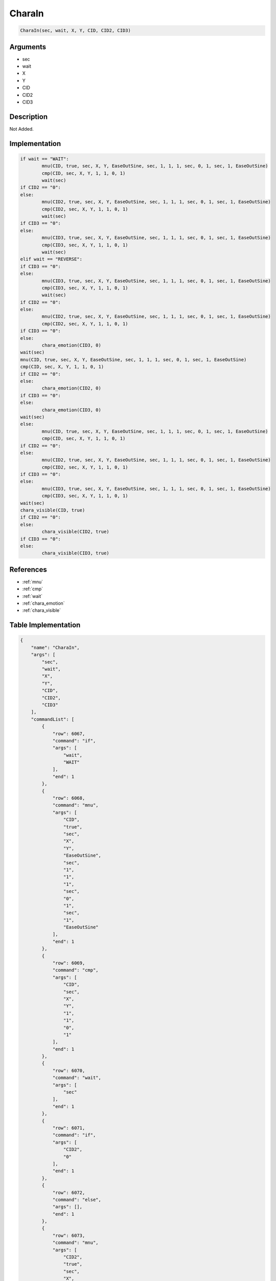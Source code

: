 .. _CharaIn:

CharaIn
========================

.. code-block:: text

	CharaIn(sec, wait, X, Y, CID, CID2, CID3)


Arguments
------------

* sec
* wait
* X
* Y
* CID
* CID2
* CID3

Description
-------------

Not Added.

Implementation
-------------

.. code-block:: python

	if wait == "WAIT":
		mnu(CID, true, sec, X, Y, EaseOutSine, sec, 1, 1, 1, sec, 0, 1, sec, 1, EaseOutSine)
		cmp(CID, sec, X, Y, 1, 1, 0, 1)
		wait(sec)
	if CID2 == "0":
	else:
		mnu(CID2, true, sec, X, Y, EaseOutSine, sec, 1, 1, 1, sec, 0, 1, sec, 1, EaseOutSine)
		cmp(CID2, sec, X, Y, 1, 1, 0, 1)
		wait(sec)
	if CID3 == "0":
	else:
		mnu(CID3, true, sec, X, Y, EaseOutSine, sec, 1, 1, 1, sec, 0, 1, sec, 1, EaseOutSine)
		cmp(CID3, sec, X, Y, 1, 1, 0, 1)
		wait(sec)
	elif wait == "REVERSE":
	if CID3 == "0":
	else:
		mnu(CID3, true, sec, X, Y, EaseOutSine, sec, 1, 1, 1, sec, 0, 1, sec, 1, EaseOutSine)
		cmp(CID3, sec, X, Y, 1, 1, 0, 1)
		wait(sec)
	if CID2 == "0":
	else:
		mnu(CID2, true, sec, X, Y, EaseOutSine, sec, 1, 1, 1, sec, 0, 1, sec, 1, EaseOutSine)
		cmp(CID2, sec, X, Y, 1, 1, 0, 1)
	if CID3 == "0":
	else:
		chara_emotion(CID3, 0)
	wait(sec)
	mnu(CID, true, sec, X, Y, EaseOutSine, sec, 1, 1, 1, sec, 0, 1, sec, 1, EaseOutSine)
	cmp(CID, sec, X, Y, 1, 1, 0, 1)
	if CID2 == "0":
	else:
		chara_emotion(CID2, 0)
	if CID3 == "0":
	else:
		chara_emotion(CID3, 0)
	wait(sec)
	else:
		mnu(CID, true, sec, X, Y, EaseOutSine, sec, 1, 1, 1, sec, 0, 1, sec, 1, EaseOutSine)
		cmp(CID, sec, X, Y, 1, 1, 0, 1)
	if CID2 == "0":
	else:
		mnu(CID2, true, sec, X, Y, EaseOutSine, sec, 1, 1, 1, sec, 0, 1, sec, 1, EaseOutSine)
		cmp(CID2, sec, X, Y, 1, 1, 0, 1)
	if CID3 == "0":
	else:
		mnu(CID3, true, sec, X, Y, EaseOutSine, sec, 1, 1, 1, sec, 0, 1, sec, 1, EaseOutSine)
		cmp(CID3, sec, X, Y, 1, 1, 0, 1)
	wait(sec)
	chara_visible(CID, true)
	if CID2 == "0":
	else:
		chara_visible(CID2, true)
	if CID3 == "0":
	else:
		chara_visible(CID3, true)

References
-------------
* :ref:`mnu`
* :ref:`cmp`
* :ref:`wait`
* :ref:`chara_emotion`
* :ref:`chara_visible`

Table Implementation
-------------

.. code-block:: json

	{
	    "name": "CharaIn",
	    "args": [
	        "sec",
	        "wait",
	        "X",
	        "Y",
	        "CID",
	        "CID2",
	        "CID3"
	    ],
	    "commandList": [
	        {
	            "row": 6067,
	            "command": "if",
	            "args": [
	                "wait",
	                "WAIT"
	            ],
	            "end": 1
	        },
	        {
	            "row": 6068,
	            "command": "mnu",
	            "args": [
	                "CID",
	                "true",
	                "sec",
	                "X",
	                "Y",
	                "EaseOutSine",
	                "sec",
	                "1",
	                "1",
	                "1",
	                "sec",
	                "0",
	                "1",
	                "sec",
	                "1",
	                "EaseOutSine"
	            ],
	            "end": 1
	        },
	        {
	            "row": 6069,
	            "command": "cmp",
	            "args": [
	                "CID",
	                "sec",
	                "X",
	                "Y",
	                "1",
	                "1",
	                "0",
	                "1"
	            ],
	            "end": 1
	        },
	        {
	            "row": 6070,
	            "command": "wait",
	            "args": [
	                "sec"
	            ],
	            "end": 1
	        },
	        {
	            "row": 6071,
	            "command": "if",
	            "args": [
	                "CID2",
	                "0"
	            ],
	            "end": 1
	        },
	        {
	            "row": 6072,
	            "command": "else",
	            "args": [],
	            "end": 1
	        },
	        {
	            "row": 6073,
	            "command": "mnu",
	            "args": [
	                "CID2",
	                "true",
	                "sec",
	                "X",
	                "Y",
	                "EaseOutSine",
	                "sec",
	                "1",
	                "1",
	                "1",
	                "sec",
	                "0",
	                "1",
	                "sec",
	                "1",
	                "EaseOutSine"
	            ],
	            "end": 1
	        },
	        {
	            "row": 6074,
	            "command": "cmp",
	            "args": [
	                "CID2",
	                "sec",
	                "X",
	                "Y",
	                "1",
	                "1",
	                "0",
	                "1"
	            ],
	            "end": 1
	        },
	        {
	            "row": 6075,
	            "command": "wait",
	            "args": [
	                "sec"
	            ],
	            "end": 1
	        },
	        {
	            "row": 6076,
	            "command": "endif",
	            "args": [],
	            "end": 1
	        },
	        {
	            "row": 6077,
	            "command": "if",
	            "args": [
	                "CID3",
	                "0"
	            ],
	            "end": 1
	        },
	        {
	            "row": 6078,
	            "command": "else",
	            "args": [],
	            "end": 1
	        },
	        {
	            "row": 6079,
	            "command": "mnu",
	            "args": [
	                "CID3",
	                "true",
	                "sec",
	                "X",
	                "Y",
	                "EaseOutSine",
	                "sec",
	                "1",
	                "1",
	                "1",
	                "sec",
	                "0",
	                "1",
	                "sec",
	                "1",
	                "EaseOutSine"
	            ],
	            "end": 1
	        },
	        {
	            "row": 6080,
	            "command": "cmp",
	            "args": [
	                "CID3",
	                "sec",
	                "X",
	                "Y",
	                "1",
	                "1",
	                "0",
	                "1"
	            ],
	            "end": 1
	        },
	        {
	            "row": 6081,
	            "command": "wait",
	            "args": [
	                "sec"
	            ],
	            "end": 1
	        },
	        {
	            "row": 6082,
	            "command": "endif",
	            "args": [],
	            "end": 1
	        },
	        {
	            "row": 6083,
	            "command": "elif",
	            "args": [
	                "wait",
	                "REVERSE"
	            ],
	            "end": 1
	        },
	        {
	            "row": 6084,
	            "command": "if",
	            "args": [
	                "CID3",
	                "0"
	            ],
	            "end": 1
	        },
	        {
	            "row": 6085,
	            "command": "else",
	            "args": [],
	            "end": 1
	        },
	        {
	            "row": 6086,
	            "command": "mnu",
	            "args": [
	                "CID3",
	                "true",
	                "sec",
	                "X",
	                "Y",
	                "EaseOutSine",
	                "sec",
	                "1",
	                "1",
	                "1",
	                "sec",
	                "0",
	                "1",
	                "sec",
	                "1",
	                "EaseOutSine"
	            ],
	            "end": 1
	        },
	        {
	            "row": 6087,
	            "command": "cmp",
	            "args": [
	                "CID3",
	                "sec",
	                "X",
	                "Y",
	                "1",
	                "1",
	                "0",
	                "1"
	            ],
	            "end": 1
	        },
	        {
	            "row": 6088,
	            "command": "wait",
	            "args": [
	                "sec"
	            ],
	            "end": 1
	        },
	        {
	            "row": 6089,
	            "command": "endif",
	            "args": [],
	            "end": 1
	        },
	        {
	            "row": 6090,
	            "command": "if",
	            "args": [
	                "CID2",
	                "0"
	            ],
	            "end": 1
	        },
	        {
	            "row": 6091,
	            "command": "else",
	            "args": [],
	            "end": 1
	        },
	        {
	            "row": 6092,
	            "command": "mnu",
	            "args": [
	                "CID2",
	                "true",
	                "sec",
	                "X",
	                "Y",
	                "EaseOutSine",
	                "sec",
	                "1",
	                "1",
	                "1",
	                "sec",
	                "0",
	                "1",
	                "sec",
	                "1",
	                "EaseOutSine"
	            ],
	            "end": 1
	        },
	        {
	            "row": 6093,
	            "command": "cmp",
	            "args": [
	                "CID2",
	                "sec",
	                "X",
	                "Y",
	                "1",
	                "1",
	                "0",
	                "1"
	            ],
	            "end": 1
	        },
	        {
	            "row": 6094,
	            "command": "if",
	            "args": [
	                "CID3",
	                "0"
	            ],
	            "end": 1
	        },
	        {
	            "row": 6095,
	            "command": "else",
	            "args": [],
	            "end": 1
	        },
	        {
	            "row": 6096,
	            "command": "chara_emotion",
	            "args": [
	                "CID3",
	                "0"
	            ],
	            "end": 1
	        },
	        {
	            "row": 6097,
	            "command": "endif",
	            "args": [],
	            "end": 1
	        },
	        {
	            "row": 6098,
	            "command": "wait",
	            "args": [
	                "sec"
	            ],
	            "end": 1
	        },
	        {
	            "row": 6099,
	            "command": "endif",
	            "args": [],
	            "end": 1
	        },
	        {
	            "row": 6100,
	            "command": "mnu",
	            "args": [
	                "CID",
	                "true",
	                "sec",
	                "X",
	                "Y",
	                "EaseOutSine",
	                "sec",
	                "1",
	                "1",
	                "1",
	                "sec",
	                "0",
	                "1",
	                "sec",
	                "1",
	                "EaseOutSine"
	            ],
	            "end": 1
	        },
	        {
	            "row": 6101,
	            "command": "cmp",
	            "args": [
	                "CID",
	                "sec",
	                "X",
	                "Y",
	                "1",
	                "1",
	                "0",
	                "1"
	            ],
	            "end": 1
	        },
	        {
	            "row": 6102,
	            "command": "if",
	            "args": [
	                "CID2",
	                "0"
	            ],
	            "end": 1
	        },
	        {
	            "row": 6103,
	            "command": "else",
	            "args": [],
	            "end": 1
	        },
	        {
	            "row": 6104,
	            "command": "chara_emotion",
	            "args": [
	                "CID2",
	                "0"
	            ],
	            "end": 1
	        },
	        {
	            "row": 6105,
	            "command": "endif",
	            "args": [],
	            "end": 1
	        },
	        {
	            "row": 6106,
	            "command": "if",
	            "args": [
	                "CID3",
	                "0"
	            ],
	            "end": 1
	        },
	        {
	            "row": 6107,
	            "command": "else",
	            "args": [],
	            "end": 1
	        },
	        {
	            "row": 6108,
	            "command": "chara_emotion",
	            "args": [
	                "CID3",
	                "0"
	            ],
	            "end": 1
	        },
	        {
	            "row": 6109,
	            "command": "endif",
	            "args": [],
	            "end": 1
	        },
	        {
	            "row": 6110,
	            "command": "wait",
	            "args": [
	                "sec"
	            ],
	            "end": 1
	        },
	        {
	            "row": 6111,
	            "command": "else",
	            "args": [],
	            "end": 1
	        },
	        {
	            "row": 6112,
	            "command": "mnu",
	            "args": [
	                "CID",
	                "true",
	                "sec",
	                "X",
	                "Y",
	                "EaseOutSine",
	                "sec",
	                "1",
	                "1",
	                "1",
	                "sec",
	                "0",
	                "1",
	                "sec",
	                "1",
	                "EaseOutSine"
	            ],
	            "end": 1
	        },
	        {
	            "row": 6113,
	            "command": "cmp",
	            "args": [
	                "CID",
	                "sec",
	                "X",
	                "Y",
	                "1",
	                "1",
	                "0",
	                "1"
	            ],
	            "end": 1
	        },
	        {
	            "row": 6114,
	            "command": "if",
	            "args": [
	                "CID2",
	                "0"
	            ],
	            "end": 1
	        },
	        {
	            "row": 6115,
	            "command": "else",
	            "args": [],
	            "end": 1
	        },
	        {
	            "row": 6116,
	            "command": "mnu",
	            "args": [
	                "CID2",
	                "true",
	                "sec",
	                "X",
	                "Y",
	                "EaseOutSine",
	                "sec",
	                "1",
	                "1",
	                "1",
	                "sec",
	                "0",
	                "1",
	                "sec",
	                "1",
	                "EaseOutSine"
	            ],
	            "end": 1
	        },
	        {
	            "row": 6117,
	            "command": "cmp",
	            "args": [
	                "CID2",
	                "sec",
	                "X",
	                "Y",
	                "1",
	                "1",
	                "0",
	                "1"
	            ],
	            "end": 1
	        },
	        {
	            "row": 6118,
	            "command": "endif",
	            "args": [],
	            "end": 1
	        },
	        {
	            "row": 6119,
	            "command": "if",
	            "args": [
	                "CID3",
	                "0"
	            ],
	            "end": 1
	        },
	        {
	            "row": 6120,
	            "command": "else",
	            "args": [],
	            "end": 1
	        },
	        {
	            "row": 6121,
	            "command": "mnu",
	            "args": [
	                "CID3",
	                "true",
	                "sec",
	                "X",
	                "Y",
	                "EaseOutSine",
	                "sec",
	                "1",
	                "1",
	                "1",
	                "sec",
	                "0",
	                "1",
	                "sec",
	                "1",
	                "EaseOutSine"
	            ],
	            "end": 1
	        },
	        {
	            "row": 6122,
	            "command": "cmp",
	            "args": [
	                "CID3",
	                "sec",
	                "X",
	                "Y",
	                "1",
	                "1",
	                "0",
	                "1"
	            ],
	            "end": 1
	        },
	        {
	            "row": 6123,
	            "command": "endif",
	            "args": [],
	            "end": 1
	        },
	        {
	            "row": 6124,
	            "command": "wait",
	            "args": [
	                "sec"
	            ],
	            "end": 1
	        },
	        {
	            "row": 6125,
	            "command": "endif",
	            "args": [],
	            "end": 1
	        },
	        {
	            "row": 6126,
	            "command": "chara_visible",
	            "args": [
	                "CID",
	                "true"
	            ],
	            "end": 1
	        },
	        {
	            "row": 6127,
	            "command": "if",
	            "args": [
	                "CID2",
	                "0"
	            ],
	            "end": 1
	        },
	        {
	            "row": 6128,
	            "command": "else",
	            "args": [],
	            "end": 1
	        },
	        {
	            "row": 6129,
	            "command": "chara_visible",
	            "args": [
	                "CID2",
	                "true"
	            ],
	            "end": 1
	        },
	        {
	            "row": 6130,
	            "command": "endif",
	            "args": [],
	            "end": 1
	        },
	        {
	            "row": 6131,
	            "command": "if",
	            "args": [
	                "CID3",
	                "0"
	            ],
	            "end": 1
	        },
	        {
	            "row": 6132,
	            "command": "else",
	            "args": [],
	            "end": 1
	        },
	        {
	            "row": 6133,
	            "command": "chara_visible",
	            "args": [
	                "CID3",
	                "true"
	            ],
	            "end": 1
	        },
	        {
	            "row": 6134,
	            "command": "endif",
	            "args": [],
	            "end": 1
	        }
	    ]
	}

Sample
-------------

.. code-block:: json

	{}
